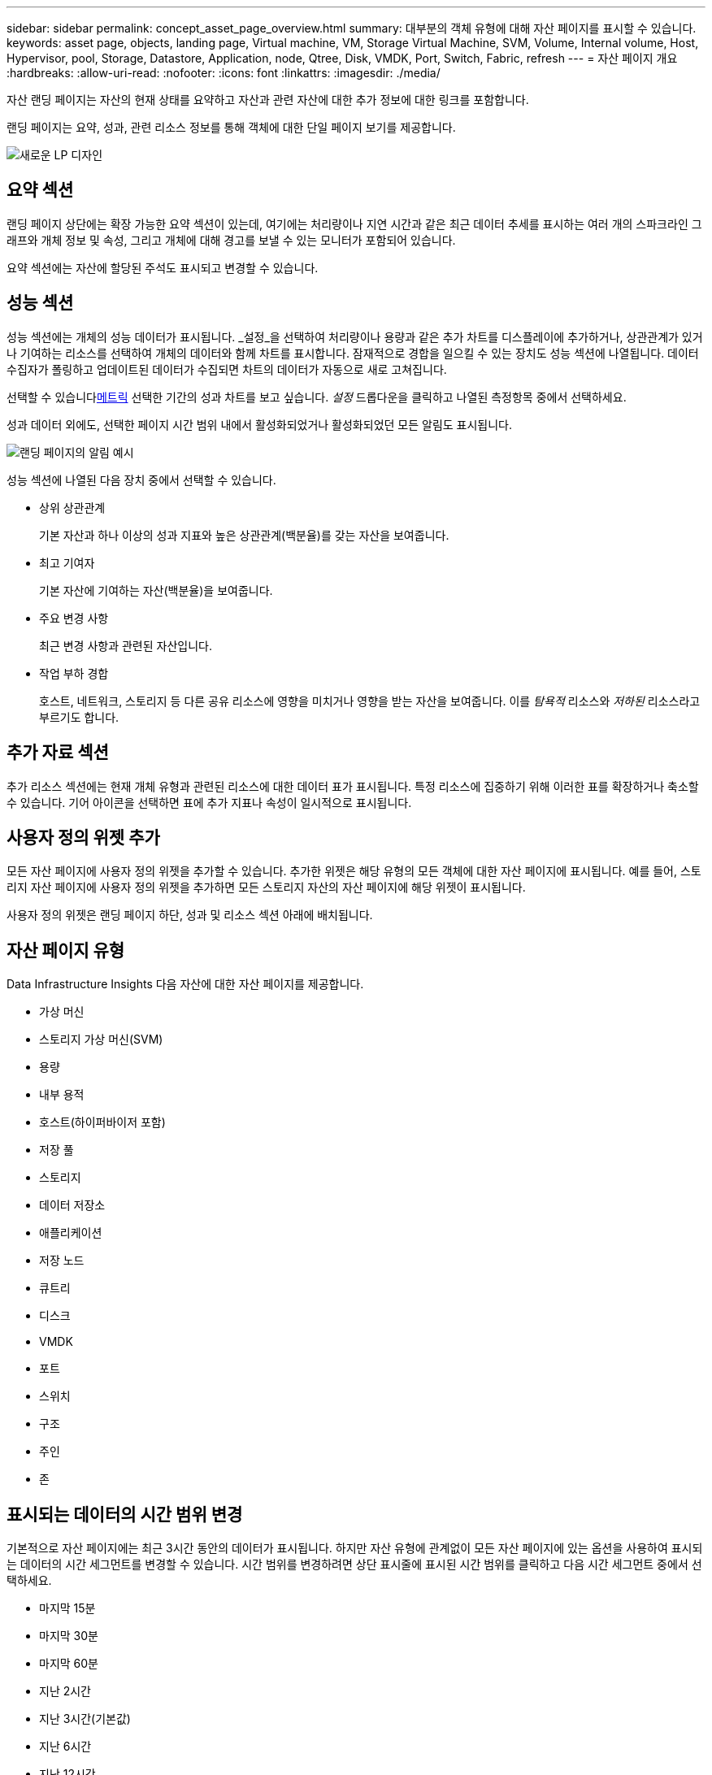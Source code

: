 ---
sidebar: sidebar 
permalink: concept_asset_page_overview.html 
summary: 대부분의 객체 유형에 대해 자산 페이지를 표시할 수 있습니다. 
keywords: asset page, objects, landing page, Virtual machine, VM, Storage Virtual Machine, SVM, Volume, Internal volume, Host, Hypervisor, pool, Storage, Datastore, Application, node, Qtree, Disk, VMDK, Port, Switch, Fabric, refresh 
---
= 자산 페이지 개요
:hardbreaks:
:allow-uri-read: 
:nofooter: 
:icons: font
:linkattrs: 
:imagesdir: ./media/


[role="lead"]
자산 랜딩 페이지는 자산의 현재 상태를 요약하고 자산과 관련 자산에 대한 추가 정보에 대한 링크를 포함합니다.

랜딩 페이지는 요약, 성과, 관련 리소스 정보를 통해 객체에 대한 단일 페이지 보기를 제공합니다.

image:lp_new_design.png["새로운 LP 디자인"]



== 요약 섹션

랜딩 페이지 상단에는 확장 가능한 요약 섹션이 있는데, 여기에는 처리량이나 지연 시간과 같은 최근 데이터 추세를 표시하는 여러 개의 스파크라인 그래프와 개체 정보 및 속성, 그리고 개체에 대해 경고를 보낼 수 있는 모니터가 포함되어 있습니다.

요약 섹션에는 자산에 할당된 주석도 표시되고 변경할 수 있습니다.



== 성능 섹션

성능 섹션에는 개체의 성능 데이터가 표시됩니다.  _설정_을 선택하여 처리량이나 용량과 같은 추가 차트를 디스플레이에 추가하거나, 상관관계가 있거나 기여하는 리소스를 선택하여 개체의 데이터와 함께 차트를 표시합니다.  잠재적으로 경합을 일으킬 수 있는 장치도 성능 섹션에 나열됩니다.  데이터 수집자가 폴링하고 업데이트된 데이터가 수집되면 차트의 데이터가 자동으로 새로 고쳐집니다.

선택할 수 있습니다<<performance-metric-definitions,메트릭>> 선택한 기간의 성과 차트를 보고 싶습니다.  _설정_ 드롭다운을 클릭하고 나열된 측정항목 중에서 선택하세요.

성과 데이터 외에도, 선택한 페이지 시간 범위 내에서 활성화되었거나 활성화되었던 모든 알림도 표시됩니다.

image:lp_alert_example.png["랜딩 페이지의 알림 예시"]

성능 섹션에 나열된 다음 장치 중에서 선택할 수 있습니다.

* 상위 상관관계
+
기본 자산과 하나 이상의 성과 지표와 높은 상관관계(백분율)를 갖는 자산을 보여줍니다.

* 최고 기여자
+
기본 자산에 기여하는 자산(백분율)을 보여줍니다.

* 주요 변경 사항
+
최근 변경 사항과 관련된 자산입니다.

* 작업 부하 경합
+
호스트, 네트워크, 스토리지 등 다른 공유 리소스에 영향을 미치거나 영향을 받는 자산을 보여줍니다.  이를 _탐욕적_ 리소스와 _저하된_ 리소스라고 부르기도 합니다.





== 추가 자료 섹션

추가 리소스 섹션에는 현재 개체 유형과 관련된 리소스에 대한 데이터 표가 표시됩니다.  특정 리소스에 집중하기 위해 이러한 표를 확장하거나 축소할 수 있습니다.  기어 아이콘을 선택하면 표에 추가 지표나 속성이 일시적으로 표시됩니다.



== 사용자 정의 위젯 추가

모든 자산 페이지에 사용자 정의 위젯을 추가할 수 있습니다.  추가한 위젯은 해당 유형의 모든 객체에 대한 자산 페이지에 표시됩니다.  예를 들어, 스토리지 자산 페이지에 사용자 정의 위젯을 추가하면 모든 스토리지 자산의 자산 페이지에 해당 위젯이 표시됩니다.

사용자 정의 위젯은 랜딩 페이지 하단, 성과 및 리소스 섹션 아래에 배치됩니다.



== 자산 페이지 유형

Data Infrastructure Insights 다음 자산에 대한 자산 페이지를 제공합니다.

* 가상 머신
* 스토리지 가상 머신(SVM)
* 용량
* 내부 용적
* 호스트(하이퍼바이저 포함)
* 저장 풀
* 스토리지
* 데이터 저장소
* 애플리케이션
* 저장 노드
* 큐트리
* 디스크
* VMDK
* 포트
* 스위치
* 구조
* 주인
* 존




== 표시되는 데이터의 시간 범위 변경

기본적으로 자산 페이지에는 최근 3시간 동안의 데이터가 표시됩니다. 하지만 자산 유형에 관계없이 모든 자산 페이지에 있는 옵션을 사용하여 표시되는 데이터의 시간 세그먼트를 변경할 수 있습니다.  시간 범위를 변경하려면 상단 표시줄에 표시된 시간 범위를 클릭하고 다음 시간 세그먼트 중에서 선택하세요.

* 마지막 15분
* 마지막 30분
* 마지막 60분
* 지난 2시간
* 지난 3시간(기본값)
* 지난 6시간
* 지난 12시간
* 지난 24시간
* 지난 2일
* 지난 3일
* 지난 7일
* 지난 14일
* 지난 30일
* 사용자 정의 시간 범위


사용자 지정 기간 범위를 사용하면 최대 31일 연속을 선택할 수 있습니다.  이 범위에 대한 시작 시간과 종료 시간을 설정할 수도 있습니다.  기본 시작 시간은 선택한 첫 번째 날의 오전 12시이고, 기본 종료 시간은 선택한 마지막 날의 오후 11시 59분입니다.  '적용'을 클릭하면 사용자 지정 시간 범위가 자산 페이지에 적용됩니다.

선택한 기간별로 페이지의 정보가 자동으로 새로 고쳐집니다.  현재 새로 고침 빈도는 요약 섹션의 오른쪽 상단 모서리와 페이지의 관련 표 또는 위젯에 표시됩니다.



== 성과 지표 정의

성과 섹션에는 자산에 대해 선택된 기간을 기준으로 여러 가지 지표가 표시될 수 있습니다.  각 지표는 자체 성과 차트로 표시됩니다.  보고 싶은 데이터에 따라 차트에서 지표와 관련 자산을 추가하거나 제거할 수 있습니다. 선택할 수 있는 지표는 자산 유형에 따라 다릅니다.

|===


| *미터법* | *설명* 


| BB 크레딧 0 Rx, Tx | 샘플링 기간 동안 수신/전송 버퍼 간 크레딧 카운트가 0으로 전환된 횟수입니다.  이 지표는 해당 포트가 제공할 크레딧이 부족하여 전송을 중단해야 했던 횟수를 나타냅니다. 


| BB 크레딧 제로 기간 거래 | 샘플링 간격 동안 전송 BB 크레딧이 0이었던 시간(밀리초)입니다. 


| 캐시 적중률(전체, 읽기, 쓰기) % | 캐시 히트로 이어지는 요청의 비율입니다.  볼륨에 대한 액세스 대비 히트 수가 높을수록 성능이 더 좋습니다.  캐시 적중 정보를 수집하지 않는 스토리지 배열의 경우 이 열은 비어 있습니다. 


| 캐시 사용률(전체) % | 캐시 히트를 초래하는 캐시 요청의 총 백분율 


| 3학년 버려짐 | 파이버 채널 클래스 3 데이터 전송 폐기 횟수입니다. 


| CPU 사용률(전체) % | 사용 가능한 총 CPU 리소스 중 실제로 사용된 CPU 리소스의 양을 백분율로 나타낸 값입니다(모든 가상 CPU에 대해). 


| CRC 오류 | 샘플링 기간 동안 포트에서 감지된 유효하지 않은 순환 중복 검사(CRC)가 있는 프레임 수 


| 프레임 속도 | 초당 프레임 수(FPS)로 프레임 속도를 전송합니다. 


| 프레임 크기 평균(Rx, Tx) | 트래픽 대 프레임 크기의 비율.  이 측정 항목을 사용하면 원단에 오버헤드 프레임이 있는지 확인할 수 있습니다. 


| 프레임 크기가 너무 깁니다 | 너무 긴 파이버 채널 데이터 전송 프레임의 수입니다. 


| 프레임 크기가 너무 짧습니다 | 너무 짧은 파이버 채널 데이터 전송 프레임의 수입니다. 


| I/O 밀도(전체, 읽기, 쓰기) | 볼륨, 내부 볼륨 또는 스토리지 요소에 대한 사용 용량(데이터 소스의 최신 인벤토리 폴링에서 수집)으로 나눈 IOPS 수입니다.  TB당 초당 I/O 작업 수로 측정합니다. 


| IOPS(전체, 읽기, 쓰기) | 시간 단위당 I/O 채널 또는 해당 채널의 일부를 통과하는 읽기/쓰기 I/O 서비스 요청 수(초당 I/O로 측정) 


| IP 처리량(전체, 읽기, 쓰기) | 전체: IP 데이터가 초당 전송되고 수신되는 집계된 속도(메가바이트)입니다. 


| 읽기: IP 처리량(수신): | 초당 IP 데이터가 수신되는 평균 속도(메가바이트)입니다. 


| 쓰기: IP 처리량(전송): | IP 데이터가 초당 메가바이트 단위로 전송되는 평균 속도입니다. 


| 대기 시간(전체, 읽기, 쓰기) | 지연 시간(R&W): 고정된 시간 내에 가상 머신에서 데이터를 읽거나 쓰는 속도입니다.  값은 초당 메가바이트로 측정됩니다. 


| 숨어 있음: | 데이터 저장소의 가상 머신의 평균 응답 시간입니다. 


| 최고 지연 시간: | 데이터 저장소의 가상 머신에서 가장 빠른 응답 시간입니다. 


| 링크 실패 | 샘플링 기간 동안 포트에서 감지된 링크 오류 수입니다. 


| 링크 재설정 Rx, Tx | 샘플링 기간 동안 수신 또는 전송 링크 재설정 횟수입니다.  이 메트릭은 이 포트에 연결된 포트에서 발행된 링크 재설정 수를 나타냅니다. 


| 메모리 사용률(전체) % | 호스트가 사용하는 메모리에 대한 임계값입니다. 


| 부분 R/W(전체) % | RAID 5, RAID 1/0 또는 RAID 0 LUN의 디스크 모듈에서 읽기/쓰기 작업이 스트라이프 경계를 교차하는 총 횟수입니다. 일반적으로 스트라이프 교차는 각각 추가 I/O가 필요하기 때문에 유익하지 않습니다.  낮은 백분율은 효율적인 스트라이프 요소 크기를 나타내며 볼륨(또는 NetApp LUN)의 정렬이 잘못되었음을 나타냅니다.  CLARiiON의 경우 이 값은 스트라이프 교차 수를 총 IOPS 수로 나눈 값입니다. 


| 포트 오류 | 샘플링 기간/주어진 시간 범위에 따른 포트 오류 보고서입니다. 


| 신호 손실 횟수 | 신호 손실 오류의 수.  신호 손실 오류가 발생하면 전기적 연결이 없고 물리적인 문제가 있는 것입니다. 


| 스왑율(총율, 유입율, 유출율) | 샘플링 기간 동안 디스크에서 활성 메모리로 메모리가 교체되는 속도입니다.  이 카운터는 가상 머신에 적용됩니다. 


| 동기화 손실 횟수 | 동기화 손실 오류의 수.  동기화 손실 오류가 발생하면 하드웨어가 트래픽을 이해하거나 잠글 수 없습니다.  모든 장비가 동일한 데이터 속도를 사용하지 않을 수도 있고, 광학 또는 물리적 연결의 품질이 좋지 않을 수도 있습니다.  이러한 오류가 발생할 때마다 포트를 다시 동기화해야 하므로 시스템 성능에 영향을 미칩니다.  KB/초로 측정됩니다. 


| 처리량(전체, 읽기, 쓰기) | I/O 서비스 요청에 대한 응답으로 일정 시간 내에 데이터가 전송, 수신 또는 둘 다 이루어지는 속도(초당 MB로 측정). 


| 타임아웃 프레임 삭제 - Tx | 시간 초과로 인해 삭제된 전송 프레임 수입니다. 


| 트래픽 속도(전체, 읽기, 쓰기) | 샘플링 기간 동안 전송, 수신 또는 둘 다 수신된 트래픽을 초당 메비바이트로 나타낸 값입니다. 


| 트래픽 활용도(전체, 읽기, 쓰기) | 샘플링 기간 동안 수신/전송/전체 트래픽을 수신/전송/전체 용량으로 나눈 비율입니다. 


| 사용률(전체, 읽기, 쓰기) % | 전송(Tx)과 수신(Rx)에 사용되는 사용 가능한 대역폭의 백분율입니다. 


| 쓰기 보류 중(전체) | 보류 중인 쓰기 I/O 서비스 요청 수입니다. 
|===
